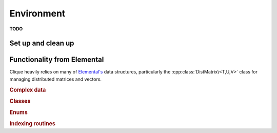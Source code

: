 Environment
===========
**TODO**

Set up and clean up
-------------------

.. cpp:function:: void Initialize( int& argc, char**& argv )

   Initialized Clique and (if necessary) Elemental. The usage is very similar
   to ``MPI_Init``, but the command-line information, ``argc`` and ``argv``, 
   do not have to be passed in as pointers:

   .. code-block:: cpp

      #include "clique.hpp"

      int
      main( int argc, char* argv[] )
      {
          cliq::Initialize( argc, argv );

          // ...

          cliq::Finalize();
      }

.. cpp:function:: void Finalize()

   Cleans up all allocated resources from Clique's environment and 
   (if necessary) from Elemental's

.. cpp:function:: bool Initialized()

   Returns whether or not Clique is currently initialized.

Functionality from Elemental
----------------------------

Clique heavily relies on many of 
`Elemental's <http://poulson.github.com/Elemental>`__ data structures, 
particularly the :cpp:class:`DistMatrix\<T,U,V>` class for managing
distributed matrices and vectors. 

.. rubric:: Complex data

.. cpp:type:: struct Complex<R>

   Import of Elemental's `Complex <http://poulson.github.com/Elemental/core/environment.html#Complex:R:>`__ class.

.. cpp:type:: struct Base<F>

   .. cpp:type:: type

      Underlying real datatype of the field ``F``.

.. cpp:function:: typename Base<F>::type Abs( const F& alpha )

   Returns the absolute value of the real or complex variable :math:`\alpha`.

.. cpp:function:: F Sqrt( const F& alpha )

   Returns the square-root of the real or complex variable :math:`\alpha`.

.. rubric:: Classes

.. cpp:class:: Matrix<T>

   Import of Elemental's 
   `Matrix <http://poulson.github.com/Elemental/core/matrix.html>`__ class.

.. cpp:class:: Grid

   Import of Elemental's 
   `Grid <http://poulson.github.com/Elemental/core/grid.html>`__ class.

.. cpp:class:: DistMatrix<T,U,V>

   Import of Elemental's 
   `DistMatrix <http://poulson.github.com/Elemental/core/dist_matrix.html>`__ 
   class.

.. rubric:: Enums

.. cpp:type:: enum Distribution

   See `the Elemental documentation <http://poulson.github.com/Elemental/core/environment.html#Distribution__enum>`__.

.. cpp:type:: enum LeftOrRight

   See `the Elemental documentation <http://poulson.github.com/Elemental/core/environment.html#LeftOrRight__enum>`__.

.. cpp:type:: enum UnitOrNonUnit

   See `the Elemental documentation <http://poulson.github.com/Elemental/core/environment.html#UnitOrNonUnit__enum>`__.

.. cpp:type:: enum Orientation

   See `the Elemental documentation <http://poulson.github.com/Elemental/core/environment.html#Orientation__enum>`__.

.. cpp:type:: enum UpperOrLower

   See `the Elemental documentation <http://poulson.github.com/Elemental/core/environment.html#UpperOrLower__enum>`__.

.. rubric:: Indexing routines

.. cpp:function:: Int Shift( Int rank, Int firstRank, Int numProcs )

   Given a element-wise cyclic distribution over ``numProcs`` processes,
   where the first entry is owned by the process with rank ``firstRank``,
   this routine returns the first entry owned by the process with rank
   ``rank``.

.. cpp:function:: Int LocalLength( Int n, Int shift, Int numProcs )

   Given a vector with :math:`n` entries distributed over ``numProcs``
   processes with shift as defined above, this routine returns the number of
   entries of the vector which are owned by this process.

.. cpp:function:: Int LocalLength( Int n, Int rank, Int firstRank, Int numProcs )

   Given a vector with :math:`n` entries distributed over ``numProcs``
   processes, with the first entry owned by process ``firstRank``, this routine
   returns the number of entries locally owned by the process with rank
   ``rank``.
